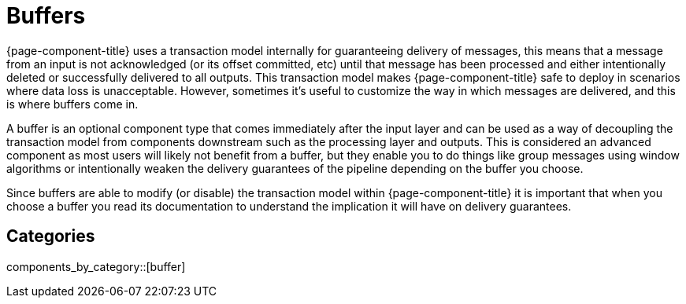 = Buffers
:page-aliases: components:buffers.adoc

{page-component-title} uses a transaction model internally for guaranteeing delivery of messages, this means that a message from an input is not acknowledged (or its offset committed, etc) until that message has been processed and either intentionally deleted or successfully delivered to all outputs. This transaction model makes {page-component-title} safe to deploy in scenarios where data loss is unacceptable. However, sometimes it's useful to customize the way in which messages are delivered, and this is where buffers come in.

A buffer is an optional component type that comes immediately after the input layer and can be used as a way of decoupling the transaction model from components downstream such as the processing layer and outputs. This is considered an advanced component as most users will likely not benefit from a buffer, but they enable you to do things like group messages using window algorithms or intentionally weaken the delivery guarantees of the pipeline depending on the buffer you choose.

Since buffers are able to modify (or disable) the transaction model within {page-component-title} it is important that when you choose a buffer you read its documentation to understand the implication it will have on delivery guarantees.

== Categories

components_by_category::[buffer]

